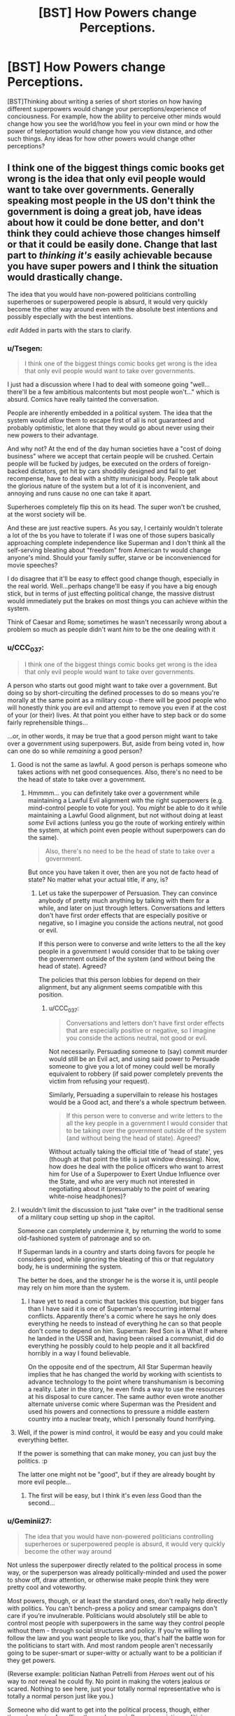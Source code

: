 #+TITLE: [BST] How Powers change Perceptions.

* [BST] How Powers change Perceptions.
:PROPERTIES:
:Score: 12
:DateUnix: 1464563337.0
:DateShort: 2016-May-30
:END:
[BST]Thinking about writing a series of short stories on how having different superpowers would change your perceptions/experience of conciousness. For example, how the ability to perceive other minds would change how you see the world/how you feel in your own mind or how the power of teleportation would change how you view distance, and other such things. Any ideas for how other powers would change other perceptions?


** I think one of the biggest things comic books get wrong is the idea that only evil people would want to take over governments. Generally speaking most people in the US don't think the government is doing a great job, have ideas about how it could be done better, and don't think they could achieve those changes himself or that it could be easily done. Change that last part to /thinking it's/ easily achievable because you have super powers and I think the situation would drastically change.

The idea that you would have non-powered politicians controlling superheroes or superpowered people is absurd, it would very quickly become the other way around even with the absolute best intentions and possibly especially with the best intentions.

/edit/ Added in parts with the stars to clarify.
:PROPERTIES:
:Author: LesserWrong
:Score: 15
:DateUnix: 1464576509.0
:DateShort: 2016-May-30
:END:

*** u/Tsegen:
#+begin_quote
  I think one of the biggest things comic books get wrong is the idea that only evil people would want to take over governments.
#+end_quote

I just had a discussion where I had to deal with someone going "well...there'll be a few ambitious malcontents but most people won't..." which is absurd. Comics have really tainted the conversation.

People are inherently embedded in a political system. The idea that the system would /allow/ them to escape first of all is not guaranteed and probably optimistic, let alone that they would go about never using their new powers to their advantage.

And why not? At the end of the day human societies have a "cost of doing business" where we accept that certain people will be crushed. Certain people will be fucked by judges, be executed on the orders of foreign-backed dictators, get hit by cars shoddily designed and fail to get recompense, have to deal with a shitty municipal body. People talk about the glorious nature of the system but a lot of it is inconvenient, and annoying and runs cause no one can take it apart.

Superheroes completely flip this on its head. The super won't be crushed, at the worst society will be.

And these are just reactive supers. As you say, I certainly wouldn't tolerate a lot of the bs you have to tolerate if I was one of those supers basically approaching complete independence like Superman and I don't think all the self-serving bleating about "freedom" from American tv would change anyone's mind. Should your family suffer, starve or be inconvenienced for movie speeches?

I do disagree that it'll be easy to effect good change though, especially in the real world. Well...perhaps change'll be easy if you have a big enough stick, but in terms of just effecting political change, the massive distrust would immediately put the brakes on most things you can achieve within the system.

Think of Caesar and Rome; sometimes he wasn't necessarily wrong about a problem so much as people didn't want /him/ to be the one dealing with it
:PROPERTIES:
:Author: Tsegen
:Score: 15
:DateUnix: 1464583544.0
:DateShort: 2016-May-30
:END:


*** u/CCC_037:
#+begin_quote
  I think one of the biggest things comic books get wrong is the idea that only evil people would want to take over governments.
#+end_quote

A person who starts out good might want to take over a government. But doing so by short-circuiting the defined processes to do so means you're morally at the same point as a military coup - there will be good people who will honestly think you are evil and attempt to remove you even if at the cost of your (or their) lives. At that point you either have to step back or do some fairly reprehensible things...

...or, in other words, it may be true that a good person might want to take over a government using superpowers. But, aside from being voted in, how can one do so while /remaining/ a good person?
:PROPERTIES:
:Author: CCC_037
:Score: 8
:DateUnix: 1464603336.0
:DateShort: 2016-May-30
:END:

**** Good is not the same as lawful. A good person is perhaps someone who takes actions with net good consequences. Also, there's no need to be the head of state to take over a government.
:PROPERTIES:
:Author: imuli
:Score: 6
:DateUnix: 1464609169.0
:DateShort: 2016-May-30
:END:

***** Hmmmm... you can definitely take over a government while maintaining a Lawful Evil alignment with the right superpowers (e.g. mind-control people to vote for you). You /might/ be able to do it while maintaining a Lawful Good alignment, but not without doing at least /some/ Evil actions (unless you go the route of working entirely within the system, at which point even people without superpowers can do the same).

#+begin_quote
  Also, there's no need to be the head of state to take over a government.
#+end_quote

But once you have taken it over, then are you not de facto head of state? No matter what your actual title, if any, is?
:PROPERTIES:
:Author: CCC_037
:Score: 1
:DateUnix: 1464609378.0
:DateShort: 2016-May-30
:END:

****** Let us take the superpower of Persuasion. They can convince anybody of pretty much anything by talking with them for a while, and later on just through letters. Conversations and letters don't have first order effects that are especially positive or negative, so I imagine you conside the actions neutral, not good or evil.

If this person were to converse and write letters to the all the key people in a government I would consider that to be taking over the government outside of the system (and without being the head of state). Agreed?

The policies that this person lobbies for depend on their alignment, but any alignment seems compatible with this position.
:PROPERTIES:
:Author: imuli
:Score: 2
:DateUnix: 1464668685.0
:DateShort: 2016-May-31
:END:

******* u/CCC_037:
#+begin_quote
  Conversations and letters don't have first order effects that are especially positive or negative, so I imagine you conside the actions neutral, not good or evil.
#+end_quote

Not necessarily. Persuading someone to (say) commit murder would still be an Evil act, and using said power to Persuade someone to give you a lot of money could well be morally equivalent to robbery (if said power completely prevents the victim from refusing your request).

Similarly, Persuading a supervillain to release his hostages would be a Good act, and there's a whole spectrum between.

#+begin_quote
  If this person were to converse and write letters to the all the key people in a government I would consider that to be taking over the government outside of the system (and without being the head of state). Agreed?
#+end_quote

Without actually taking the official title of 'head of state', yes (though at that point the title is just window dressing). Now, how does he deal with the police officers who want to arrest him for Use of a Superpower to Exert Undue Influence over the State, and who are very much not interested in negotiating about it (presumably to the point of wearing white-noise headphones)?
:PROPERTIES:
:Author: CCC_037
:Score: 1
:DateUnix: 1464670306.0
:DateShort: 2016-May-31
:END:


**** I wouldn't limit the discussion to just "take over" in the traditional sense of a military coup setting up shop in the capitol.

Someone can completely undermine it, by returning the world to some old-fashioned system of patronage and so on.

If Superman lands in a country and starts doing favors for people he considers good, while ignoring the bleating of this or that regulatory body, he is undermining the system.

The better he does, and the stronger he is the worse it is, until people may rely on him more than the system.
:PROPERTIES:
:Author: Tsegen
:Score: 1
:DateUnix: 1464624029.0
:DateShort: 2016-May-30
:END:

***** I have yet to read a comic that tackles this question, but bigger fans than I have said it is one of Superman's reoccurring internal conflicts. Apparently there's a comic where he says he only does everything he needs to instead of everything he can so that people don't come to depend on him. Superman: Red Son is a What If where he landed in the USSR and, having been raised a communist, did do everything he possibly could to help people and it all backfired horribly in a way I found believable.

On the opposite end of the spectrum, All Star Superman heavily implies that he has changed the world by working with scientists to advance technology to the point where transhumanism is becoming a reality. Later in the story, he even finds a way to use the resources at his disposal to cure cancer. The same author even wrote another alternate universe comic where Superman was the President and used his powers and connections to pressure a middle eastern country into a nuclear treaty, which I personally found horrifying.
:PROPERTIES:
:Author: trekie140
:Score: 2
:DateUnix: 1464720373.0
:DateShort: 2016-May-31
:END:


**** Well, if the power is mind control, it would be easy and you could make everything better.

If the power is something that can make money, you can just buy the politics. :p

The latter one might not be "good", but if they are already bought by more evil people...
:PROPERTIES:
:Author: kaukamieli
:Score: 1
:DateUnix: 1464642778.0
:DateShort: 2016-May-31
:END:

***** The first will be easy, but I think it's even /less/ Good than the second...
:PROPERTIES:
:Author: CCC_037
:Score: 1
:DateUnix: 1464666412.0
:DateShort: 2016-May-31
:END:


*** u/Geminii27:
#+begin_quote
  The idea that you would have non-powered politicians controlling superheroes or superpowered people is absurd, it would very quickly become the other way around
#+end_quote

Not unless the superpower directly related to the political process in some way, or the superperson was already politically-minded and used the power to show off, draw attention, or otherwise make people think they were pretty cool and voteworthy.

Most powers, though, or at least the standard ones, don't really help directly with politics. You can't bench-press a policy and smear campaigns don't care if you're invulnerable. Politicians would absolutely still be able to control most people with superpowers in the same way they control people without them - through social structures and policy. If you're willing to follow the law and you want people to like you, that's half the battle won for the politicians to start with. And most random people aren't necessarily going to be super-smart or super-witty or actually want to be a politician if they get powers.

(Reverse example: politician Nathan Petrelli from /Heroes/ went out of his way to /not/ reveal he could fly. No point in making the voters jealous or scared. Nothing to see here, just your totally normal representative who is totally a normal person just like you.)

Someone who did want to get into the political process, though, either through running for office themselves or influencing existing politicians, might be able to do so via powers like mind control/influence, super-charisma, or (I guess) powers which let them rig the voting process. But honestly, those are effects which can largely be bought with money anyway, at least to a degree.
:PROPERTIES:
:Author: Geminii27
:Score: 8
:DateUnix: 1464617199.0
:DateShort: 2016-May-30
:END:

**** Depends on how strong the super is. Sure, a lot of -TV especially- supers and so on can be held in check.

There comes a certain level of power though where a super does what they want, collects clients and followers and moves to defend them.

#+begin_quote
  might be able to do so via powers like mind control/influence, super-charisma, or (I guess) powers which let them rig the voting process. But honestly, those are effects which can largely be bought with money anyway, at least to a degree.
#+end_quote

Degrees are important. You cannot buy the mind control powers of Professor X or the ability to fuck with people like Puppetman from Wild Cards. Seriously, look up some of the stuff he did to fast track himself to the presidency.

Now, Donald Trump may have skewed perceptions right now but it's not as easy to outright buy the presidency as it is to use magic or superpowers to get it.
:PROPERTIES:
:Author: Tsegen
:Score: 2
:DateUnix: 1464624500.0
:DateShort: 2016-May-30
:END:


*** u/eaglejarl:
#+begin_quote
  The idea that you would have non-powered politicians controlling superheroes or superpowered people is absurd,
#+end_quote

You know, I hear this view a lot, and it always baffles me. It assumes that no superpowered people are law-abiding. In a rational world I would assume you would have some supers who consider themselves ubermensch and try to take over the country. You would have far more supers who believe in the rule of law and try to prevent the evil supers from taking over the country. This is your standard hero / villains split. It's exactly why only villains want to take over -- because the social contract related to appropriate methods of regime change is one of the most fundamental parts of a civilized nation. Once you use force to effect regime change you demonstrate that that's okay. Pretty soon you'll have revolutions brewing, other supers wanting their shot, etc.

Yes, you can construct worlds where it happens anyway -- if you have a world with one amoral God-level super and a bunch of bush-leagues, then the big one can take over. He'll still have to deal with passive resistance and coup attempts, but he can do it. The point is that these worlds were constructed to allow it. "Supers will inevitably take over" is not an always-true statement unless you choose it as an axiom.
:PROPERTIES:
:Author: eaglejarl
:Score: 4
:DateUnix: 1464707504.0
:DateShort: 2016-May-31
:END:


*** Not exactly. Even though so many people boast about toppling the government, they don't actual revolt against it, despite often having access to "superpowers" (firearms, home-made explosives). The reason is simple: there is always a fish bigger than them, which is army.

Similar situation would take place in a world with superpowers. People on the higher end would be most likely integrated into the upper class of society as celebrities or just rich guys, since their abilities may be easily turned into cash.

If a power would let you live comfortable and prosperous life, would you really throw it away for a small possibility of ruling a city, country or the world?
:PROPERTIES:
:Author: Jakkubus
:Score: 3
:DateUnix: 1464850213.0
:DateShort: 2016-Jun-02
:END:


*** Squadron Supreme explores the idea of heroes trying to overthrow governments to change the world, though I haven't read it and have only heard very good things about it. However, I have seen Superman vs The Elite (an expanded adaptation of the better named What's So Funny About Truth, Justice, and The American Way?) that successfully deconstructs and reconstructs Superman's ideology when he encounters some new heroes that have good intentions but no respect of the law. It single-handedly managed to turn me into a Superman fan, so I highly recommend it.
:PROPERTIES:
:Author: trekie140
:Score: 2
:DateUnix: 1464620888.0
:DateShort: 2016-May-30
:END:

**** I despise Superman vs. The Elite. It's a cynical take-that at The Authority, which is kind of okay, even if they're right they do have their issues and are themselves pretty cynical.

But, as a concrete argument for why you should act like Superman it's just bad apologia. Basically, you should act like Superman cause people who don't act like Superman are monsters.

It's the same dichotomous thinking that gave us "if you kill him you will be just like him"
:PROPERTIES:
:Author: Tsegen
:Score: 3
:DateUnix: 1464624151.0
:DateShort: 2016-May-30
:END:

***** That is absolutely not the impression I got from it. I didn't agree with everything Superman did and didn't think I was supposed to. The Elite weren't monsters, they were well-intentioned extremists that pointed out Superman's failures and forced him to ask difficult questions about what he stood for. The movie is an indictment of moral simplicity from both the Lawful Good and Chaotic Good perspectives.

What I love about the film was that it allowed me to understand what Superman represents and why he is so important. He's pure idealistic compassion and he has become a cultural icon because of that. That doesn't mean he can't deal with morally complex issues or that his methods are the only answer, it just means he exists as an ideal we can look up to and try to reach for. Superman gives us hope for tomorrow.
:PROPERTIES:
:Author: trekie140
:Score: 2
:DateUnix: 1464633895.0
:DateShort: 2016-May-30
:END:

****** Let me see if my memory of the Elite's actions is clear:

- They decided to go out and massacre the leaders of two countries cause they're going to war with one another.

- They execute a criminal they've defeated cause a victim voted for it.

- They decide to sadistically hunt and kill Superman cause he punched one of them.

How exactly is there a balanced portrayal here? Yeah, Atomic Skull hurts people but it's partly cause of the situation the government put him in after Superman caught him, the Elite /directly/ kill the leaders of two opposing countries for fighting, and just sorta expect it to work out, then decide to kill an iconic hero cause of an insult.

There's little morally threatening to Superman here, Superman's actions don't always work out, but the Elite's actions looked deranged at times. Just on a personal level, Superman can be trusted, the Elite cannot.

The story is there to validate Superman's position. Which is a thing that should always be noted with these sorts of stories; Superman is not going to become the Elite (or whatever they're supposed to represent), so the work finds a some strong-looking version of the arguments against his beliefs for him to defeat.
:PROPERTIES:
:Author: Tsegen
:Score: 2
:DateUnix: 1464636237.0
:DateShort: 2016-May-30
:END:

******* I feel like your complaint is that the movie did exactly what it set out to do. You're right that the Elite are untrustworthy loose cannons that exist to validate Superman, but the Joker only exists to validate Batman in The Dark Knight. Superhero stories exist so that heroes can do heroic things, it's an escapist fantasy meant to emotionally resonate with the audience. Even dark deconstructions of the genre like Watchmen or Worm are about characters who keep trying to do what's right despite obstacles both internal and external. What did you want from the film that it didn't give you?
:PROPERTIES:
:Author: trekie140
:Score: 2
:DateUnix: 1464644029.0
:DateShort: 2016-May-31
:END:

******** u/Tsegen:
#+begin_quote
  Superhero stories exist so that heroes can do heroic things, it's an escapist fantasy meant to emotionally resonate with the audience.
#+end_quote

Right. But that doesn't mean it it makes a good argument just cause it's defending its genre conceits,presumably that's not all you'd want in a [[/r/rational][r/rational]] discussion.

I don't mind characters trying to do the right thing, I dislike the narrative around this one I dislike it cause it keeps showing up in discussions like these, often cited as a definitive argument. Along with that "jet powered apes" quote.
:PROPERTIES:
:Author: Tsegen
:Score: 2
:DateUnix: 1464655931.0
:DateShort: 2016-May-31
:END:

********* I get where you're coming from, but that's kind of the problem with fictional evidence. You can only use it within the logic of its own universe. That's something I had to get past when I first got into comics, but once I did I saw that they had artistic value for what they are. Even if Superman vs The Elite isn't rational, I still think it's a well-written story that respected my intelligence and challenged my views while completely changing my mind about a fictional character I'd always found rather boring. If anyone would like to watch it, you can find it for free on KissCartoon.
:PROPERTIES:
:Author: trekie140
:Score: 3
:DateUnix: 1464657673.0
:DateShort: 2016-May-31
:END:


******* My memories of it are pretty hazy, but I think the central idea was that the Elite were willing to do morally bad things like murder (of criminals) in order to prevent what they felt would be greater harm later. (The crimes those criminals would have committed later.) Superman won't do this; is he right to respect the rule of law, or wrong to not prevent greater harm when he could easily do so? I don't find that a simplistic question at all.
:PROPERTIES:
:Author: eaglejarl
:Score: 1
:DateUnix: 1464707929.0
:DateShort: 2016-May-31
:END:

******** The simplistic element is that the Elite are unhinged. So it's not a competition between two strong viewpoints but a relatively trustworthy Superman and people who show signs of sliding off the slippery slope.

If the Elite hadn't been unhinged and had assassinated a few top leaders and had an actual plan for peace instead of silly,brutal nonsense , if they hadn't reacted to an insult from Superman by trying to kill him we might have had a better argument.

The Elite are standing in for the argument you're thinking of, but they're horrible representatives for it, cause the point is for Superman to definitively win by the end of the story.

The film pretends that it's making the argument youre thinking of, but it ends up making the argument that the Elite -and thus heroes who kill- cannot be trusted. So Superman almost wins by default.
:PROPERTIES:
:Author: Tsegen
:Score: 1
:DateUnix: 1464716638.0
:DateShort: 2016-May-31
:END:

********* I think the reason I was okay with the Elite being unhinged was that I thought it made sense. What kind of person is actually willing to kill people? I also didn't get the impression that they challenged Superman because of an insult, but because he attacked them for killing people. He made himself their enemy and clearly intended to oppose their actions, so they decided to end him just like they promised to do with every "cancer".
:PROPERTIES:
:Author: trekie140
:Score: 2
:DateUnix: 1464718738.0
:DateShort: 2016-May-31
:END:

********** What kind of person is willing to kill people?

Cops, soldiers,spooks,generals, and the very politicians we elect, the unspoken promise being that they'll kill the right people when it comes down to it.

At the end of the day killing is not some alien act committed by purely unhinged types

If the only people who kill are unhinged...you see the issue for a frank moral argument right?

And yes, Superman lost control and punched one member if the Elite. He didn't seem to injure him yet this apparently demanded a fight to the death. It seemed like killing someone over an insult to me.
:PROPERTIES:
:Author: Tsegen
:Score: 1
:DateUnix: 1464720698.0
:DateShort: 2016-May-31
:END:

*********** I meant personally killing someone, not just saying it should be done, and it actually is surprisingly rare. I've seen plenty of statistics indicating that police and soldiers go out of their way to avoid killing, to the point where the military recently changed internal policies to combat the problem. Police officers are also required to take leave and go to therapy after killing someone, since it's considering abnormal for a person to not be phased by the act.
:PROPERTIES:
:Author: trekie140
:Score: 2
:DateUnix: 1464721783.0
:DateShort: 2016-May-31
:END:

************ Yet they do, and no one questions their right to do so.

The situation with the Elite could easily have been shaped to make it so they had little choice.

And this is before we get into how superheroes change the equation.

If you were going to challenge the army or police on the validity of killing as a solution you wouldn't just focus on the slightly deranged cases. That doesn't get to the heart of it.
:PROPERTIES:
:Author: Tsegen
:Score: 1
:DateUnix: 1464722243.0
:DateShort: 2016-May-31
:END:


** Being a speedster sounds maddening socially.

Being able to see the future would make everyone else's choices seem highly irrational due to hindsight bias.

Being able to split into multiple bodies would likely strongly disrupt how you view productivity, individuality, and more.

Being able to float around as a ghost without body would change your impression of the mind body problem.
:PROPERTIES:
:Author: LesserWrong
:Score: 9
:DateUnix: 1464574139.0
:DateShort: 2016-May-30
:END:

*** Just having perfect memory (like, really perfect) will make the little editing touches people do seem odd.
:PROPERTIES:
:Author: Tsegen
:Score: 5
:DateUnix: 1464583821.0
:DateShort: 2016-May-30
:END:


*** For speedsters, I'm reminded of this [[https://i.imgur.com/fbDc5Wv.jpg][comic page]] featuring Quicksilver, as well as [[https://www.youtube.com/watch?v=odU1bHaYNDQ][The Ballad of Barry Allen]] by Jim's Big Ego.
:PROPERTIES:
:Author: captainNematode
:Score: 2
:DateUnix: 1464732074.0
:DateShort: 2016-Jun-01
:END:

**** One thing about speedsters I haven't seen much of is how fast their brains must be. Yes they have to have unbelievable reflexes, but there's enough evidence in cannon to show that they are comprehending to the world around them and not simply acting on reflex.

For example, a speedster who can read a book in a second and remember all of it must have crazy high intelligence. If the want to, they could easily bring about a scientific revolution since they'd be able to study every field out there in depth and would be uniquely situated to cross pollinate those ideas and apply the breakthroughs of each field to many others.
:PROPERTIES:
:Author: chaos-engine
:Score: 1
:DateUnix: 1464935189.0
:DateShort: 2016-Jun-03
:END:

***** Such a person would be limited by their memory in places where most people are limited by speed. I can't read a thousand books in a day because I don't read that fast. A speedster can't read a thousand books in a day because by the time she finished the last one she'd have forgotten everything about the first one.

Certainly that would affect the way they think. It's sort of the opposite problem to caching. A speedster might prefer to do the same calculation twice when most people would do it once and memorise the result, because repeating work is nigh-instantaneous and memory is the bottleneck.
:PROPERTIES:
:Author: Chronophilia
:Score: 5
:DateUnix: 1464951639.0
:DateShort: 2016-Jun-03
:END:


** The Fall of Doc Future has a girl who can circumnavigate the globe in a second or so, and who can think fast enough that crowds become galleries of statues and bullets hang in the air. She has strange habits because she can always take time to think things through, and she can always go /look/ at things, no matter where they are in the world.
:PROPERTIES:
:Author: mhd-hbd
:Score: 4
:DateUnix: 1464605311.0
:DateShort: 2016-May-30
:END:

*** How does she not rule the world or get assassinated with polonium?
:PROPERTIES:
:Author: Rhamni
:Score: 1
:DateUnix: 1466764692.0
:DateShort: 2016-Jun-24
:END:

**** 1) Her adoptive father is the smartest man in the world. He has, on several occasions, had to talk her out of just assassinating despots. In short, she doesn't rule the world because that would be text-book fascism.

2) Someone did try to kill her by infecting her with a targeted bioweapon-virus. They succeeded in an alternate future, and she took Humanity with her out of spite.
:PROPERTIES:
:Author: mhd-hbd
:Score: 2
:DateUnix: 1466777154.0
:DateShort: 2016-Jun-24
:END:

***** Her father and her are responsible for all the horrible things she could easily put a stop to but doesn't.

I don't mean to be rude to /you/. Thank you for explaining. But this is the kind of setting breaking power that can't be excused for not breaking the setting.
:PROPERTIES:
:Author: Rhamni
:Score: 1
:DateUnix: 1466796381.0
:DateShort: 2016-Jun-24
:END:

****** Lemme just quote you the part where they discuss it.

[SPOILERS FOR THE MAKER'S ARK CHAPTER 2.]

It's in the third book: so far they have killed a god who did some nasty stuff with oracular time-travel, and thwarted an alien invasion/crusade with the purpose of killing all domesticated macrofauna. They are discussing what to do next, and the topic comes up:

#+begin_quote
  “It was what I didn't do,” said Doc. "To take an example not at random, she wondered why I was okay with Jumping Spider assassinating a highly placed person in the domestic intelligence community, but, for a number of other powerful men--she had a list--I wasn't willing to 'kill them with death robots, feed them to starving hyenas in Africa, or, at the very least, strand them somewhere they can subsist on bugs and tubers for the rest of their lives and not hurt anyone else ever again.'“

  "Oh.”

  “Which leads into what I wanted to talk about. Several of the people on that list are still in positions of power or influence, none have ever been prosecuted, and they would be very unlikely to be convicted even if they were. Wealth, connections, and corruption in political culture go a long way.”

  Doc turned back to face Flicker. "And you eventually accepted that you didn't have the skill to remove them yourself without causing too much damage.“

  "Yeah,” she said. "No point in burning down your house to kill the bugs. But I never really got why you didn't do anything about them--I just had to accept you weren't going to.“

  He nodded. "As I said at the time, just as there are things superhumans can do that normal humans cannot, there are things normal humans do that superheroes shouldn't. And that's become important for you to understand better, because you're more socially skilled and you've become quite popular. Saving the world tends to do that.”

  “So, I might think I can get away with something I can't?”

  “No, because you might succeed.” Doc smiled tightly. "No government can stop you by force, so you could, say, ignore the legalities, grab the people you consider the cause of a political problem, stash them somewhere, tap someone competent to run things temporarily, then appoint people or hold elections while keeping the 'wrong' sort of person out, and quite possibly end up with something fairer or more functional than before. And some people would object, but a lot wouldn't.“

  "And that would be bad?”

  “Yes, that would be very bad. Because it would set a precedent. What would you do the next time? You'd have experience, and a track record. You'd be the strong leader, supported by the people, coming in to sweep away the corruption and set things right. And there would always be people urging you on, telling you it's the only way to fix real problems, the only proper thing to do--your duty, even.”

  “Oh, shit,” said Journeyman. "That's mythology, and not the good kind.“

  "Yup,” said Doc. "Not religious, but ideological. And the ideology has a name that's been diluted by overuse, but this is its original form. It's called 'fascism'. It's bad enough with normal humans, and I consider it the single greatest hazard to a superhero getting involved in politics. The only reason we haven't had more of a problem is that the first superhero established a strong tradition against it.“
#+end_quote
:PROPERTIES:
:Author: mhd-hbd
:Score: 2
:DateUnix: 1466798593.0
:DateShort: 2016-Jun-25
:END:

******* Thank you for the quote! I disagree with the author that that's a reasonable position, but that is not your fault and I thank you very much for showing me the case they make!
:PROPERTIES:
:Author: Rhamni
:Score: 1
:DateUnix: 1466801286.0
:DateShort: 2016-Jun-25
:END:


** Have you read the "pick a pill" short story? Each one providing a different superpower, and how the person who chose one, lived their life. It's got examples of both the specific things you asked about. :)

[[http://slatestarcodex.com/2015/06/02/and-i-show-you-how-deep-the-rabbit-hole-goes/]]
:PROPERTIES:
:Author: draykhar
:Score: 8
:DateUnix: 1464564799.0
:DateShort: 2016-May-30
:END:

*** yeah I read that; though its not quite what I want :)
:PROPERTIES:
:Score: 2
:DateUnix: 1464609977.0
:DateShort: 2016-May-30
:END:


** Anything by Vernor Vinge or Peter Watts. Also the tropes on the [[http://tvtropes.org/pmwiki/pmwiki.php/Main/StarfishAliens][Starfish Aliens]] page. I know that this isn't what you are asking for, but writing about the mindset of an alien is simply a more extreme case of writing how super powers can oddly affect the human mind. So these references should be good for a starting point.
:PROPERTIES:
:Author: xamueljones
:Score: 2
:DateUnix: 1464618464.0
:DateShort: 2016-May-30
:END:

*** Also: read/watch Watchmen.
:PROPERTIES:
:Author: Tsegen
:Score: 1
:DateUnix: 1464624601.0
:DateShort: 2016-May-30
:END:


** I think preventing this is one of the reasons superheroes have secret identities. They started using their powers because they wanted to be good samaritans and don't want to stop being normal just because they want to use their power to help people. Even if they aren't necessarily human, they still want to maintain a connection to humanity and view themselves as part of humanity.
:PROPERTIES:
:Author: trekie140
:Score: 1
:DateUnix: 1464575012.0
:DateShort: 2016-May-30
:END:

*** That makes it sound like most superheroes have a funky cognitive bias called the human bias or something.
:PROPERTIES:
:Author: LesserWrong
:Score: 1
:DateUnix: 1464576591.0
:DateShort: 2016-May-30
:END:

**** Considering what superheroes would be capable of if they were not constrained by human values, I think it's a bias we can tolerate. There's also more than a couple stories about this idea, even the Superman: The Animated Series had an episode where he admitted "I have to be Clark. I am Clark. I'd go crazy if I had to be Superman all the time!"
:PROPERTIES:
:Author: trekie140
:Score: 3
:DateUnix: 1464577842.0
:DateShort: 2016-May-30
:END:


*** This seems a bit of a stretch. There are other means of maintaining a connection to humanity that don't require the stuff heroics does. Especially since heroics forces you to use your power more than anything.

And we're not just talking about broader social ideas here, but fundamental thinking. I cannot stop perceiving optical illusions. However, if I got a perception power I might be unable /to/ perceive them. There's no amount of heroing that'd change something so basic.
:PROPERTIES:
:Author: Tsegen
:Score: 1
:DateUnix: 1464582958.0
:DateShort: 2016-May-30
:END:

**** What would you suggest as an alternative?
:PROPERTIES:
:Author: trekie140
:Score: 1
:DateUnix: 1464619783.0
:DateShort: 2016-May-30
:END:

***** I don't know that I would tbh. I dislike this particular explanation, but it's an open question for me how much comics' framing makes sense.

That said, I think we can all recognize the desire for someone to go "Dr Mayhem has a ray that turns cities full of people into gerbils, I should stop him!"
:PROPERTIES:
:Author: Tsegen
:Score: 1
:DateUnix: 1464624578.0
:DateShort: 2016-May-30
:END:
